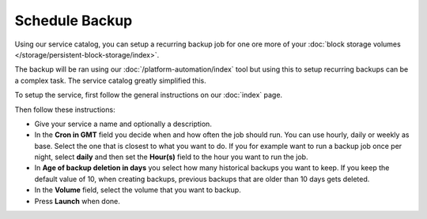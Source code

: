 ===============
Schedule Backup
===============

Using our service catalog, you can setup a recurring backup job for one ore more of
your :doc:`block storage volumes </storage/persistent-block-storage/index>`.

The backup will be ran using our :doc:`/platform-automation/index` tool but using this to
setup recurring backups can be a complex task. The service catalog greatly simplified this.

To setup the service, first follow the general instructions on our :doc:`index` page.

Then follow these instructions: 

- Give your service a name and optionally a description.

- In the **Cron in GMT** field you decide when and how often the job should run. You can use
  hourly, daily or weekly as base. Select the one that is closest to what you want to do. If
  you for example want to run a backup job once per night, select **daily** and then set the
  **Hour(s)** field to the hour you want to run the job.

- In **Age of backup deletion in days** you select how many historical backups you want to
  keep. If you keep the default value of 10, when creating backups, previous backups that
  are older than 10 days gets deleted. 

- In the **Volume** field, select the volume that you want to backup.

- Press **Launch** when done. 

..  seealso::

  - :doc:`index`

